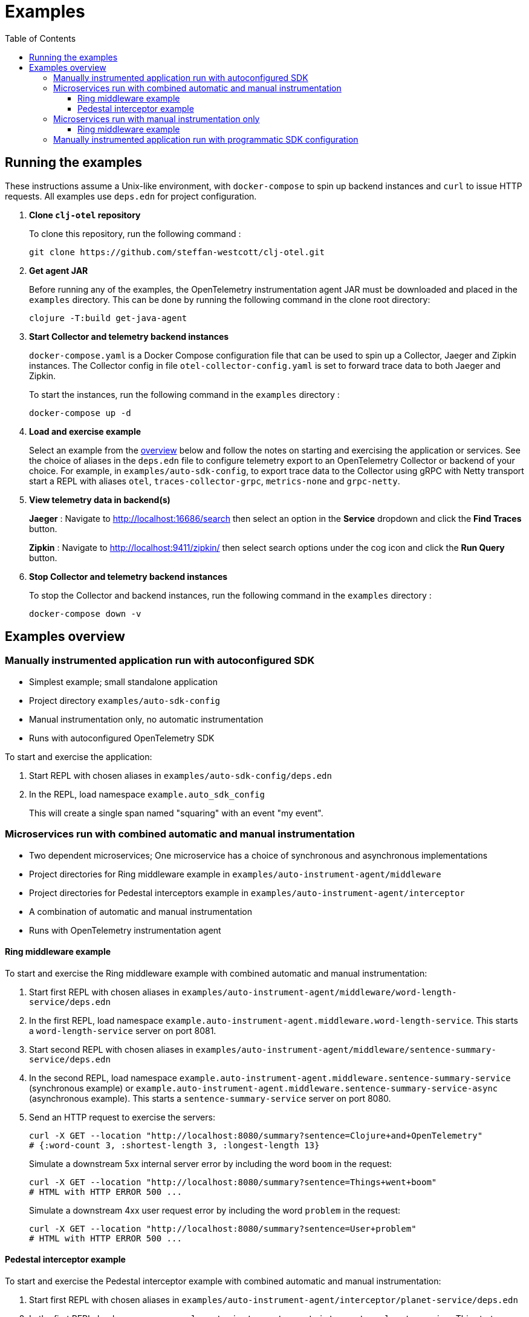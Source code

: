= Examples
:toc:
:toclevels: 3
:icons: font

== Running the examples

These instructions assume a Unix-like environment, with `docker-compose` to spin up backend instances and `curl` to issue HTTP requests.
All examples use `deps.edn` for project configuration.

. *Clone `clj-otel` repository*
+
To clone this repository, run the following command :
+
[source,bash]
----
git clone https://github.com/steffan-westcott/clj-otel.git
----

. *Get agent JAR*
+
Before running any of the examples, the OpenTelemetry instrumentation agent JAR must be downloaded and placed in the `examples` directory.
This can be done by running the following command in the clone root directory:
+
[source,bash]
----
clojure -T:build get-java-agent
----

. *Start Collector and telemetry backend instances*
+
`docker-compose.yaml` is a Docker Compose configuration file that can be used to spin up a Collector, Jaeger and Zipkin instances.
The Collector config in file `otel-collector-config.yaml` is set to forward trace data to both Jaeger and Zipkin.
+
To start the instances, run the following command in the `examples` directory :
+
[source,bash]
----
docker-compose up -d
----

. *Load and exercise example*
+
Select an example from the <<_examples_overview,overview>> below and follow the notes on starting and exercising the application or services.
See the choice of aliases in the `deps.edn` file to configure telemetry export to an OpenTelemetry Collector or backend of your choice.
For example, in `examples/auto-sdk-config`, to export trace data to the Collector using gRPC with Netty transport start a REPL with aliases `otel`, `traces-collector-grpc`, `metrics-none` and `grpc-netty`.

. *View telemetry data in backend(s)*
+
*Jaeger* : Navigate to http://localhost:16686/search then select an option in the *Service* dropdown and click the *Find Traces* button.
+
*Zipkin* : Navigate to http://localhost:9411/zipkin/ then select search options under the cog icon and click the *Run Query* button.

. *Stop Collector and telemetry backend instances*
+
To stop the Collector and backend instances, run the following command in the `examples` directory :
+
[source,bash]
----
docker-compose down -v
----

[#_examples_overview]
== Examples overview

=== Manually instrumented application run with autoconfigured SDK

* Simplest example; small standalone application
* Project directory `examples/auto-sdk-config`
* Manual instrumentation only, no automatic instrumentation
* Runs with autoconfigured OpenTelemetry SDK

To start and exercise the application:

. Start REPL with chosen aliases in `examples/auto-sdk-config/deps.edn`
. In the REPL, load namespace `example.auto_sdk_config`
+
This will create a single span named "squaring" with an event "my event".

=== Microservices run with combined automatic and manual instrumentation

* Two dependent microservices; One microservice has a choice of synchronous and asynchronous implementations
* Project directories for Ring middleware example in `examples/auto-instrument-agent/middleware`
* Project directories for Pedestal interceptors example in `examples/auto-instrument-agent/interceptor`
* A combination of automatic and manual instrumentation
* Runs with OpenTelemetry instrumentation agent

==== Ring middleware example

To start and exercise the Ring middleware example with combined automatic and manual instrumentation:

. Start first REPL with chosen aliases in `examples/auto-instrument-agent/middleware/word-length-service/deps.edn`
. In the first REPL, load namespace `example.auto-instrument-agent.middleware.word-length-service`.
This starts a `word-length-service` server on port 8081.
. Start second REPL with chosen aliases in `examples/auto-instrument-agent/middleware/sentence-summary-service/deps.edn`
. In the second REPL, load namespace `example.auto-instrument-agent.middleware.sentence-summary-service` (synchronous example) or `example.auto-instrument-agent.middleware.sentence-summary-service-async` (asynchronous example).
This starts a `sentence-summary-service` server on port 8080.
. Send an HTTP request to exercise the servers:
+
[source,bash]
[.small]
----
curl -X GET --location "http://localhost:8080/summary?sentence=Clojure+and+OpenTelemetry"
# {:word-count 3, :shortest-length 3, :longest-length 13}
----
+
Simulate a downstream 5xx internal server error by including the word `boom` in the request:
+
[source,bash]
[.small]
----
curl -X GET --location "http://localhost:8080/summary?sentence=Things+went+boom"
# HTML with HTTP ERROR 500 ...
----
+
Simulate a downstream 4xx user request error by including the word `problem` in the request:
+
[source,bash]
[.small]
----
curl -X GET --location "http://localhost:8080/summary?sentence=User+problem"
# HTML with HTTP ERROR 500 ...
----

==== Pedestal interceptor example

To start and exercise the Pedestal interceptor example with combined automatic and manual instrumentation:

. Start first REPL with chosen aliases in `examples/auto-instrument-agent/interceptor/planet-service/deps.edn`
. In the first REPL, load namespace `example.auto-instrument-agent.interceptor.planet-service`.
This starts a `planet-service` server on port 8081.
. Start second REPL with chosen aliases in `examples/auto-instrument-agent/interceptor/solar-system-service/deps.edn`
. In the second REPL, load namespace `example.auto-instrument-agent.interceptor.solar-system-service` (synchronous example) or `example.auto-instrument-agent.interceptor.solar-system-service-async` (asynchronous example).
This starts a `solar-system-service` server on port 8080.
. Send an HTTP request to exercise the servers:
+
[source,bash]
[.small]
----
curl -X GET --location "http://localhost:8080/metrics?planet=jupiter"
# The planet Jupiter has diameter 142984.0km and gravity 23.1m/s^2.
----
+
Simulate a downstream 5xx internal server error by requesting data on Saturn:
+
[source,bash]
[.small]
----
curl -X GET --location "http://localhost:8080/metrics?planet=saturn"
# planet-service failed
----
+
Simulate a downstream 4xx user request error by requesting data on Pluto:
+
[source,bash]
[.small]
----
curl -X GET --location "http://localhost:8080/metrics?planet=pluto"
# planet-service failed
----

=== Microservices run with manual instrumentation only

* Two dependent microservices; One microservice has a choice of synchronous and asynchronous implementations
* Project directories for Ring middleware example in `examples/manual-instrument/middleware`
* Project directories for Pedestal interceptors example in `examples/manual-instrument/interceptor`
* Manual instrumentation only, no automatic instrumentation
* Runs with autoconfigured OpenTelemetry SDK

==== Ring middleware example

To start and exercise the Ring middleware example with manual instrumentation:

. Start first REPL with chosen aliases in `examples/manual-instrument/middleware/random-word-service/deps.edn`
. In the first REPL, load namespace `example.manual-instrument.middleware.random-word-service`.
This starts a `random-word-service` server on port 8081.
. Start second REPL with chosen aliases in `examples/manual-instrument/middleware/puzzle-service/deps.edn`
. In the second REPL, load namespace `example.manual-instrument.middleware.puzzle-service` (synchronous example) or `example.manual-instrument.middleware.puzzle-service-async` (asynchronous example).
This starts a `puzzle-service` server on port 8080.
. Send an HTTP request to exercise the servers:
+
[source,bash]
[.small]
----
curl -X GET --location "http://localhost:8080/puzzle?types=verb,noun,adjective,noun"
# reac abt mixde fgrso
----
+
Simulate a downstream 5xx internal server error by including the word `boom` in the request:
+
[source,bash]
[.small]
----
curl -X GET --location "http://localhost:8080/summary?sentence=Things+went+boom"
# HTML with HTTP ERROR 500 ...
----
+
Simulate a downstream 4xx user request error by including the word `problem` in the request:
+
[source,bash]
[.small]
----
curl -X GET --location "http://localhost:8080/summary?sentence=User+problem"
# HTML with HTTP ERROR 500 ...
----

=== Manually instrumented application run with programmatic SDK configuration

* Small standalone application
* Project directory `examples/programmatic-sdk-config`
* Manual instrumentation only, no automatic instrumentation
* Runs with programmatically configured OpenTelemetry SDK
